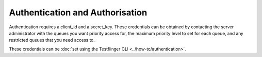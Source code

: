 Authentication and Authorisation
--------------------------------

Authentication requires a client_id and a secret_key. These credentials can be
obtained by contacting the server administrator with the queues you want priority
access for, the maximum priority level to set for each queue, and any restricted
queues that you need access to.

These credentials can be :doc:`set using the Testflinger CLI <../how-to/authentication>`.
